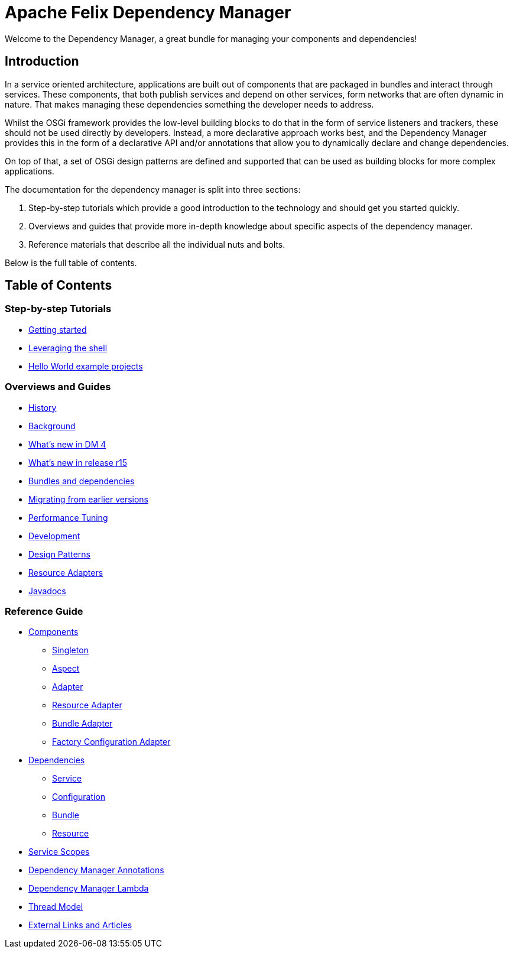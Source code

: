 = Apache Felix Dependency Manager

Welcome to the Dependency Manager, a great bundle for managing your components and dependencies!

== Introduction

In a service oriented architecture, applications are built out of components that are packaged in bundles and interact through services.
These components, that both publish services and depend on other services, form networks that are often dynamic in nature.
That makes managing these dependencies something the developer needs to address.

Whilst the OSGi framework provides the low-level building blocks to do that in the form of service listeners and trackers, these should not be used directly by developers.
Instead, a more declarative approach works best, and the Dependency Manager provides this in the form of a declarative API and/or annotations that allow you to dynamically declare and change dependencies.

On top of that, a set of OSGi design patterns are defined and supported that can be used as building blocks for more complex applications.

The documentation for the dependency manager is split into three sections:

. Step-by-step tutorials which provide a good introduction to the technology and should get you started quickly.
. Overviews and guides that provide more in-depth knowledge about specific aspects of the dependency manager.
. Reference materials that describe all the individual nuts and bolts.

Below is the full table of contents.

== Table of Contents

=== Step-by-step Tutorials

* xref:subprojects/apache-felix-dependency-manager/tutorials/getting-started.adoc[Getting started]
* xref:subprojects/apache-felix-dependency-manager/tutorials/leveraging-the-shell.adoc[Leveraging the shell]
* xref:subprojects/apache-felix-dependency-manager/tutorials/sample-code.adoc[Hello World example projects]

=== Overviews and Guides

* xref:subprojects/apache-felix-dependency-manager/guides/history.adoc[History]
* xref:subprojects/apache-felix-dependency-manager/guides/background.adoc[Background]
* xref:subprojects/apache-felix-dependency-manager/guides/whatsnew.adoc[What's new in DM 4]
* xref:subprojects/apache-felix-dependency-manager/guides/whatsnew-r15.adoc[What's new in release r15]
* xref:subprojects/apache-felix-dependency-manager/guides/bundles-and-dependencies.adoc[Bundles and dependencies]
* xref:subprojects/apache-felix-dependency-manager/guides/migrating-from-earlier-versions.adoc[Migrating from earlier versions]
* xref:subprojects/apache-felix-dependency-manager/guides/performance-tuning.adoc[Performance Tuning]
* xref:subprojects/apache-felix-dependency-manager/guides/development.adoc[Development]
* xref:subprojects/apache-felix-dependency-manager/guides/design-patterns.adoc[Design Patterns]
* xref:subprojects/apache-felix-dependency-manager/guides/resources.adoc[Resource Adapters]
* xref:subprojects/apache-felix-dependency-manager/guides/javadocs.adoc[Javadocs]

=== Reference Guide

* xref:subprojects/apache-felix-dependency-manager/reference/components.adoc[Components]
 ** xref:subprojects/apache-felix-dependency-manager/reference/component-singleton.adoc[Singleton]
 ** xref:subprojects/apache-felix-dependency-manager/reference/component-aspect.adoc[Aspect]
 ** xref:subprojects/apache-felix-dependency-manager/reference/component-adapter.adoc[Adapter]
 ** xref:subprojects/apache-felix-dependency-manager/reference/component-resource-adapter.adoc[Resource Adapter]
 ** xref:subprojects/apache-felix-dependency-manager/reference/component-bundle-adapter.adoc[Bundle Adapter]
 ** xref:subprojects/apache-felix-dependency-manager/reference/component-factory-configuration-adapter.adoc[Factory Configuration Adapter]
* xref:subprojects/apache-felix-dependency-manager/reference/dependencies.adoc[Dependencies]
 ** xref:subprojects/apache-felix-dependency-manager/reference/dependency-service.adoc[Service]
 ** xref:subprojects/apache-felix-dependency-manager/reference/dependency-configuration.adoc[Configuration]
 ** xref:subprojects/apache-felix-dependency-manager/reference/dependency-bundle.adoc[Bundle]
 ** xref:subprojects/apache-felix-dependency-manager/reference/dependency-resource.adoc[Resource]
* xref:subprojects/apache-felix-dependency-manager/reference/service-scopes.adoc[Service Scopes]
* xref:subprojects/apache-felix-dependency-manager/reference/dm-annotations.adoc[Dependency Manager Annotations]
* xref:subprojects/apache-felix-dependency-manager/guides/dm-lambda.adoc[Dependency Manager Lambda]
* xref:subprojects/apache-felix-dependency-manager/reference/thread-model.adoc[Thread Model]
* xref:subprojects/apache-felix-dependency-manager/reference/external-links.adoc[External Links and Articles]
